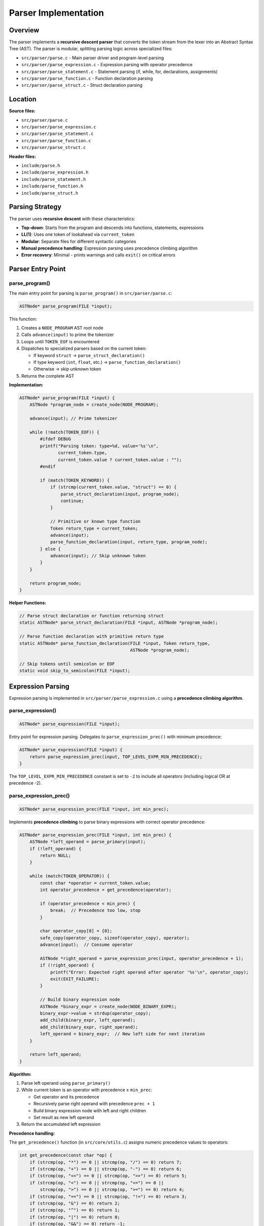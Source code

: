 Parser Implementation
=====================

Overview
--------

The parser implements a **recursive descent parser** that converts the token stream from the lexer into an Abstract Syntax Tree (AST). The parser is modular, splitting parsing logic across specialized files:

- ``src/parser/parse.c`` - Main parser driver and program-level parsing
- ``src/parser/parse_expression.c`` - Expression parsing with operator precedence
- ``src/parser/parse_statement.c`` - Statement parsing (if, while, for, declarations, assignments)
- ``src/parser/parse_function.c`` - Function declaration parsing
- ``src/parser/parse_struct.c`` - Struct declaration parsing

Location
--------

**Source files:**

* ``src/parser/parse.c``
* ``src/parser/parse_expression.c``
* ``src/parser/parse_statement.c``
* ``src/parser/parse_function.c``
* ``src/parser/parse_struct.c``

**Header files:**

* ``include/parse.h``
* ``include/parse_expression.h``
* ``include/parse_statement.h``
* ``include/parse_function.h``
* ``include/parse_struct.h``

Parsing Strategy
----------------

The parser uses **recursive descent** with these characteristics:

* **Top-down**: Starts from the program and descends into functions, statements, expressions
* **LL(1)**: Uses one token of lookahead via ``current_token``
* **Modular**: Separate files for different syntactic categories
* **Manual precedence handling**: Expression parsing uses precedence climbing algorithm
* **Error recovery**: Minimal - prints warnings and calls ``exit()`` on critical errors

Parser Entry Point
------------------

parse_program()
~~~~~~~~~~~~~~~

The main entry point for parsing is ``parse_program()`` in ``src/parser/parse.c``:

.. code-block:: c

   ASTNode* parse_program(FILE *input);

This function:

1. Creates a ``NODE_PROGRAM`` AST root node
2. Calls ``advance(input)`` to prime the tokenizer
3. Loops until ``TOKEN_EOF`` is encountered
4. Dispatches to specialized parsers based on the current token:
   
   - If keyword ``struct`` → ``parse_struct_declaration()``
   - If type keyword (``int``, ``float``, etc.) → ``parse_function_declaration()``
   - Otherwise → skip unknown token

5. Returns the complete AST

**Implementation:**

.. code-block:: c

   ASTNode* parse_program(FILE *input) {
       ASTNode *program_node = create_node(NODE_PROGRAM);
       
       advance(input); // Prime tokenizer

       while (!match(TOKEN_EOF)) {
           #ifdef DEBUG
           printf("Parsing token: type=%d, value='%s'\n", 
                  current_token.type, 
                  current_token.value ? current_token.value : "");
           #endif
           
           if (match(TOKEN_KEYWORD)) {
               if (strcmp(current_token.value, "struct") == 0) {
                   parse_struct_declaration(input, program_node);
                   continue;
               }
               
               // Primitive or known type function
               Token return_type = current_token;
               advance(input);
               parse_function_declaration(input, return_type, program_node);
           } else {
               advance(input); // Skip unknown token
           }
       }
       
       return program_node;
   }

**Helper Functions:**

.. code-block:: c

   // Parse struct declaration or function returning struct
   static ASTNode* parse_struct_declaration(FILE *input, ASTNode *program_node);
   
   // Parse function declaration with primitive return type
   static ASTNode* parse_function_declaration(FILE *input, Token return_type, 
                                              ASTNode *program_node);
   
   // Skip tokens until semicolon or EOF
   static void skip_to_semicolon(FILE *input);

Expression Parsing
------------------

Expression parsing is implemented in ``src/parser/parse_expression.c`` using a **precedence climbing algorithm**.

parse_expression()
~~~~~~~~~~~~~~~~~~

.. code-block:: c

   ASTNode* parse_expression(FILE *input);

Entry point for expression parsing. Delegates to ``parse_expression_prec()`` with minimum precedence:

.. code-block:: c

   ASTNode* parse_expression(FILE *input) { 
       return parse_expression_prec(input, TOP_LEVEL_EXPR_MIN_PRECEDENCE);
   }

The ``TOP_LEVEL_EXPR_MIN_PRECEDENCE`` constant is set to ``-2`` to include all operators (including logical OR at precedence -2).

parse_expression_prec()
~~~~~~~~~~~~~~~~~~~~~~~

.. code-block:: c

   ASTNode* parse_expression_prec(FILE *input, int min_prec);

Implements **precedence climbing** to parse binary expressions with correct operator precedence:

.. code-block:: c

   ASTNode* parse_expression_prec(FILE *input, int min_prec) {
       ASTNode *left_operand = parse_primary(input);
       if (!left_operand) {
           return NULL;
       }
       
       while (match(TOKEN_OPERATOR)) {
           const char *operator = current_token.value;
           int operator_precedence = get_precedence(operator);
           
           if (operator_precedence < min_prec) {
               break;  // Precedence too low, stop
           }
           
           char operator_copy[8] = {0};
           safe_copy(operator_copy, sizeof(operator_copy), operator);
           advance(input);  // Consume operator
           
           ASTNode *right_operand = parse_expression_prec(input, operator_precedence + 1);
           if (!right_operand) {
               printf("Error: Expected right operand after operator '%s'\n", operator_copy);
               exit(EXIT_FAILURE);
           }
           
           // Build binary expression node
           ASTNode *binary_expr = create_node(NODE_BINARY_EXPR);
           binary_expr->value = strdup(operator_copy);
           add_child(binary_expr, left_operand);
           add_child(binary_expr, right_operand);
           left_operand = binary_expr;  // New left side for next iteration
       }
       
       return left_operand;
   }

**Algorithm:**

1. Parse left operand using ``parse_primary()``
2. While current token is an operator with precedence ≥ ``min_prec``:
   
   - Get operator and its precedence
   - Recursively parse right operand with precedence ``prec + 1``
   - Build binary expression node with left and right children
   - Set result as new left operand

3. Return the accumulated left expression

**Precedence handling:**

The ``get_precedence()`` function (in ``src/core/utils.c``) assigns numeric precedence values to operators:

.. code-block:: c

   int get_precedence(const char *op) {
       if (strcmp(op, "*") == 0 || strcmp(op, "/") == 0) return 7;
       if (strcmp(op, "+") == 0 || strcmp(op, "-") == 0) return 6;
       if (strcmp(op, "<<") == 0 || strcmp(op, ">>") == 0) return 5;
       if (strcmp(op, "<") == 0 || strcmp(op, "<=") == 0 ||
           strcmp(op, ">") == 0 || strcmp(op, ">=") == 0) return 4;
       if (strcmp(op, "==") == 0 || strcmp(op, "!=") == 0) return 3;
       if (strcmp(op, "&") == 0) return 2;
       if (strcmp(op, "^") == 0) return 1;
       if (strcmp(op, "|") == 0) return 0;
       if (strcmp(op, "&&") == 0) return -1;
       if (strcmp(op, "||") == 0) return -2;
       return -1000;  // Unknown operator
   }

**Precedence table** (higher number = higher precedence):

========= =================================== ===========
Prec      Operators                           Assoc
========= =================================== ===========
7         ``*``, ``/``                        Left
6         ``+``, ``-``                        Left
5         ``<<``, ``>>``                      Left
4         ``<``, ``<=``, ``>``, ``>=``        Left
3         ``==``, ``!=``                      Left
2         ``&``                               Left
1         ``^``                               Left
0         ``|``                               Left
-1        ``&&``                              Left
-2        ``||``                              Left
========= =================================== ===========

.. note::
   All operators are **left-associative**. The ``prec + 1`` in the recursive call ensures left associativity.

parse_primary()
~~~~~~~~~~~~~~~

.. code-block:: c

   ASTNode* parse_primary(FILE *input);

Parses primary expressions (terminals and unary operations).

**Helper Functions:**

.. code-block:: c

   static ASTNode* parse_logical_not(FILE *input);
   static ASTNode* parse_bitwise_not(FILE *input);
   static ASTNode* parse_unary_minus(FILE *input);
   static ASTNode* parse_parenthesized_expr(FILE *input);
   static void parse_field_access(FILE *input, char *identifier_buffer, size_t buffer_size);
   static void parse_array_index(FILE *input, char *index_buffer, size_t buffer_size);
   static void validate_array_bounds(const char *identifier_name, const char *index_expr);
   static ASTNode* parse_identifier(FILE *input);
   static ASTNode* parse_number(FILE *input);

**Main Function:**

.. code-block:: c

   ASTNode* parse_primary(FILE *input) {
       // Unary operators
       if (match(TOKEN_OPERATOR) && strcmp(current_token.value, "!") == 0) {
           return parse_logical_not(input);
       }
       if (match(TOKEN_OPERATOR) && strcmp(current_token.value, "~") == 0) {
           return parse_bitwise_not(input);
       }
       if (match(TOKEN_OPERATOR) && strcmp(current_token.value, "-") == 0) {
           return parse_unary_minus(input);
       }
       
       // Parenthesized expressions
       if (match(TOKEN_PARENTHESIS_OPEN)) {
           return parse_parenthesized_expr(input);
       }
       
       // Identifiers (with field access and array indexing)
       if (match(TOKEN_IDENTIFIER)) {
           return parse_identifier(input);
       }
       
       // Number literals
       if (match(TOKEN_NUMBER)) {
           return parse_number(input);
       }
       
       return NULL;
   }

**Supported primary expressions:**

1. **Unary operators**: ``!``, ``~``, ``-``
2. **Parenthesized expressions**: ``(expr)``
3. **Identifiers**: ``foo``
4. **Struct field access**: ``foo.bar.baz`` (converted to ``foo__bar__baz``)
5. **Array subscripting**: ``arr[index]`` with bounds checking
6. **Numbers**: ``42``, ``3.14``

**Helper Function Examples:**

.. code-block:: c

   // Logical NOT: !expr
   static ASTNode* parse_logical_not(FILE *input) {
       advance(input);  // consume '!'
       ASTNode *operand = parse_primary(input);
       if (!operand) {
           return NULL;
       }
       
       ASTNode *not_node = create_node(NODE_BINARY_OP);
       not_node->value = strdup("!");
       add_child(not_node, operand);
       return not_node;
   }
   
   // Array bounds validation
   static void validate_array_bounds(const char *identifier_name, const char *index_expr) {
       if (!is_number_str(index_expr)) {
           return;  // Dynamic index, cannot validate at parse time
       }
       
       int index_value = atoi(index_expr);
       int array_size = find_array_size(identifier_name);
       
       if (array_size > 0 && (index_value < 0 || index_value >= array_size)) {
           printf("Error (line %d): Array index %d out of bounds for '%s' with size %d\n",
                  current_token.line, index_value, identifier_name, array_size);
           exit(EXIT_FAILURE);
       }
   }

**Field access flattening:**

Struct field access like ``foo.bar.baz`` is converted to the flat identifier ``foo__bar__baz`` at parse time. This simplification allows the code generator to treat all identifiers uniformly.

Statement Parsing
-----------------

Statement parsing is implemented in ``src/parser/parse_statement.c``.

parse_statement()
~~~~~~~~~~~~~~~~~

.. code-block:: c

   ASTNode* parse_statement(FILE *input);

Parses individual statements and returns a ``NODE_STATEMENT`` AST node containing the actual statement as a child.

**Helper Functions:**

.. code-block:: c

   static ASTNode* parse_initializer_list(FILE *input, int is_array);
   static ASTNode* parse_variable_declaration(FILE *input, Token type_token);
   static void parse_lhs_expression(FILE *input, Token lhs_token, 
                                     char *lhs_buf, size_t lhs_buf_size,
                                     char *idx_buf, size_t idx_buf_size, 
                                     char *base_name, size_t base_name_size);
   static ASTNode* parse_assignment_or_expression(FILE *input);
   static ASTNode* parse_return_statement(FILE *input);
   static void parse_else_blocks(FILE *input, ASTNode *if_node);
   static ASTNode* parse_if_statement(FILE *input);
   static ASTNode* parse_while_statement(FILE *input);
   static ASTNode* parse_for_init(FILE *input);
   static ASTNode* parse_for_increment(FILE *input);
   static ASTNode* parse_for_statement(FILE *input);
   static ASTNode* parse_break_statement(FILE *input);
   static ASTNode* parse_continue_statement(FILE *input);

**Main Function:**

.. code-block:: c

   ASTNode* parse_statement(FILE *input) {
       ASTNode *stmt_node = create_node(NODE_STATEMENT);
       ASTNode *sub_statement = NULL;
       
       // Variable declaration
       if (match(TOKEN_KEYWORD) && (strcmp(current_token.value, "int") == 0 ||
                                     strcmp(current_token.value, "float") == 0 ||
                                     strcmp(current_token.value, "char") == 0 ||
                                     strcmp(current_token.value, "double") == 0 ||
                                     strcmp(current_token.value, "struct") == 0)) {
           Token type_token = current_token;
           advance(input);
           sub_statement = parse_variable_declaration(input, type_token);
           if (sub_statement) {
               add_child(stmt_node, sub_statement);
           }
           return stmt_node;
       }
       
       // Assignment or expression
       if (match(TOKEN_IDENTIFIER)) {
           sub_statement = parse_assignment_or_expression(input);
           if (sub_statement) {
               add_child(stmt_node, sub_statement);
           }
           return stmt_node;
       }
       
       // Return statement
       if (match(TOKEN_KEYWORD) && strcmp(current_token.value, "return") == 0) {
           return parse_return_statement(input);
       }
       
       // If statement
       if (match(TOKEN_KEYWORD) && strcmp(current_token.value, "if") == 0) {
           sub_statement = parse_if_statement(input);
           if (sub_statement) {
               add_child(stmt_node, sub_statement);
           }
           return stmt_node;
       }
       
       // While/for/break/continue statements...
       // (similar dispatch pattern)
       
       return stmt_node;
   }

**Supported statement types:**

1. **Variable declarations**: ``int x;``, ``int arr[10];``, ``struct Foo f;``
2. **Assignments**: ``x = expr;``, ``arr[i] = expr;``, ``foo.bar = expr;``
3. **Control flow**: ``if``, ``else if``, ``else``, ``while``, ``for``
4. **Loop control**: ``break``, ``continue``
5. **Return**: ``return expr;``

Variable Declarations
~~~~~~~~~~~~~~~~~~~~~

Variable declarations are handled by the ``parse_variable_declaration()`` helper function:

.. code-block:: c

   static ASTNode* parse_variable_declaration(FILE *input, Token type_token) {
       Token name_token = {0};
       ASTNode *var_decl_node = NULL;
       ASTNode *init_expr = NULL;
       ASTNode *init_list = NULL;
       int is_struct = 0;
       int is_array = 0;
       char arr_size_buf[ARRAY_SIZE_BUFFER_SIZE] = {0};
       char buf[GENERAL_BUFFER_SIZE] = {0};
       
       // Check if it's a struct type
       if (strcmp(type_token.value, "struct") == 0) {
           if (!match(TOKEN_IDENTIFIER)) {
               printf("Error (line %d): Expected struct name after 'struct'\n", 
                      current_token.line);
               exit(EXIT_FAILURE);
           }
           type_token = current_token;
           advance(input);
           is_struct = 1;
       }
       
       // Get variable name
       if (!match(TOKEN_IDENTIFIER)) {
           printf("Error (line %d): Expected variable name after type\n", 
                  current_token.line);
           exit(EXIT_FAILURE);
       }
       
       name_token = current_token;
       advance(input);
       
       var_decl_node = create_node(NODE_VAR_DECL);
       var_decl_node->token = type_token;
       var_decl_node->value = strdup(name_token.value);
       
       // Handle array declaration
       if (match(TOKEN_BRACKET_OPEN)) {
           is_array = 1;
           advance(input);
           
           if (!match(TOKEN_NUMBER)) {
               printf("Error (line %d): Expected array size after '['\n", 
                      current_token.line);
               exit(EXIT_FAILURE);
           }
           
           snprintf(arr_size_buf, sizeof(arr_size_buf), "%s", current_token.value);
           snprintf(buf, sizeof(buf), "%s[%s]", name_token.value, current_token.value);
           free(var_decl_node->value);
           var_decl_node->value = strdup(buf);
           advance(input);
           
           register_array(name_token.value, atoi(arr_size_buf));
           
           if (!consume(input, TOKEN_BRACKET_CLOSE)) {
               printf("Error (line %d): Expected ']' after array size\n", 
                      current_token.line);
               exit(EXIT_FAILURE);
           }
       }
       
       // Handle initialization
       if (match(TOKEN_OPERATOR) && strcmp(current_token.value, "=") == 0) {
           advance(input);
           
           if (is_array && match(TOKEN_BRACE_OPEN)) {
               init_list = parse_initializer_list(input, 1);
               add_child(var_decl_node, init_list);
           } else if (is_struct && match(TOKEN_BRACE_OPEN)) {
               init_list = parse_initializer_list(input, 0);
               add_child(var_decl_node, init_list);
           } else {
               init_expr = parse_expression(input);
               if (init_expr) {
                   add_child(var_decl_node, init_expr);
               }
               while (!match(TOKEN_SEMICOLON) && !match(TOKEN_EOF)) {
                   advance(input);
               }
           }
       }
       
       if (!consume(input, TOKEN_SEMICOLON)) {
           printf("Error (line %d): Expected ';' after variable declaration\n", 
                  current_token.line);
           exit(EXIT_FAILURE);
       }
       
       return var_decl_node;
   }

**Array registration:**

When an array declaration is parsed, ``register_array()`` is called to record the array name and size in a global symbol table. This enables bounds checking during parsing.

Assignments
~~~~~~~~~~~

Assignments are handled by the ``parse_assignment_or_expression()`` helper function, which delegates left-hand side parsing to ``parse_lhs_expression()``:

.. code-block:: c

   static ASTNode* parse_assignment_or_expression(FILE *input) {
       Token lhs_token = current_token;
       ASTNode *assign_node = NULL;
       ASTNode *lhs_expr = NULL;
       ASTNode *rhs_node = NULL;
       char lhs_buf[LHS_BUFFER_SIZE] = {0};
       char idx_buf[INDEX_BUFFER_SIZE] = {0};
       char base_name[BASE_NAME_BUFFER_SIZE] = {0};
       
       advance(input);
       
       parse_lhs_expression(input, lhs_token, lhs_buf, sizeof(lhs_buf),
                           idx_buf, sizeof(idx_buf), base_name, sizeof(base_name));
       
       lhs_expr = create_node(NODE_EXPRESSION);
       lhs_expr->value = strdup(lhs_buf);
       
       if (match(TOKEN_OPERATOR) && strcmp(current_token.value, "=") == 0) {
           advance(input);
           assign_node = create_node(NODE_ASSIGNMENT);
           add_child(assign_node, lhs_expr);
           
           rhs_node = parse_expression(input);
           if (rhs_node) {
               add_child(assign_node, rhs_node);
           }
           
           if (!consume(input, TOKEN_SEMICOLON)) {
               printf("Error (line %d): Expected ';' after assignment\n", 
                      current_token.line);
               exit(EXIT_FAILURE);
           }
           
           return assign_node;
       } else {
           // Not an assignment, skip to semicolon
           while (!match(TOKEN_SEMICOLON) && !match(TOKEN_EOF)) {
               advance(input);
           }
           if (match(TOKEN_SEMICOLON)) {
               advance(input);
           }
           free_node(lhs_expr);
           return NULL;
       }
   }

The ``parse_lhs_expression()`` helper handles field access (``foo.bar`` → ``foo__bar``) and array indexing (``arr[i]``) with bounds validation for constant indices.

Control Flow Statements
~~~~~~~~~~~~~~~~~~~~~~~

The parser handles if, while, and for statements through dedicated helper functions.

**If Statements**

``parse_if_statement()`` handles if/else-if/else chains:

.. code-block:: c

   static ASTNode* parse_if_statement(FILE *input) {
       advance(input);
       
       if (!consume(input, TOKEN_PARENTHESIS_OPEN)) {
           printf("Error: Expected '(' after 'if'\n");
           exit(EXIT_FAILURE);
       }
       
       ASTNode *cond_expr = parse_expression(input);
       
       if (!consume(input, TOKEN_PARENTHESIS_CLOSE)) {
           printf("Error: Expected ')' after if condition\n");
           exit(EXIT_FAILURE);
       }
       if (!consume(input, TOKEN_BRACE_OPEN)) {
           printf("Error: Expected '{' after if condition\n");
           exit(EXIT_FAILURE);
       }
       
       ASTNode *if_node = create_node(NODE_IF_STATEMENT);
       if (cond_expr) {
           add_child(if_node, cond_expr);
       }
       
       while (!match(TOKEN_BRACE_CLOSE) && !match(TOKEN_EOF)) {
           ASTNode *inner_stmt = parse_statement(input);
           if (inner_stmt) {
               add_child(if_node, inner_stmt);
           }
       }
       
       consume(input, TOKEN_BRACE_CLOSE);
       parse_else_blocks(input, if_node);  // Handles else-if and else
       
       return if_node;
   }

The ``parse_else_blocks()`` helper handles chained else-if and final else blocks.

**While Statements**

``parse_while_statement()`` handles loop syntax and tracks nesting depth:

.. code-block:: c

   static ASTNode* parse_while_statement(FILE *input) {
       advance(input);
       
       consume(input, TOKEN_PARENTHESIS_OPEN);
       ASTNode *cond_expr = parse_expression(input);
       consume(input, TOKEN_PARENTHESIS_CLOSE);
       consume(input, TOKEN_BRACE_OPEN);
       
       ASTNode *while_node = create_node(NODE_WHILE_STATEMENT);
       if (cond_expr) {
           add_child(while_node, cond_expr);
       }
       
       s_loop_depth++;  // Track loop nesting for break/continue validation
       while (!match(TOKEN_BRACE_CLOSE) && !match(TOKEN_EOF)) {
           ASTNode *inner_stmt = parse_statement(input);
           if (inner_stmt) {
               add_child(while_node, inner_stmt);
           }
       }
       s_loop_depth--;
       
       consume(input, TOKEN_BRACE_CLOSE);
       return while_node;
   }

**For Statements**

``parse_for_statement()`` handles initialization, condition, and increment:

.. code-block:: c

   static ASTNode* parse_for_statement(FILE *input) {
       advance(input);
       consume(input, TOKEN_PARENTHESIS_OPEN);
       
       // Parse initialization (var decl or assignment)
       ASTNode *init_node = parse_for_init(input);
       if (match(TOKEN_SEMICOLON)) {
           advance(input);
       }
       
       // Parse condition
       ASTNode *cond_expr = NULL;
       if (!match(TOKEN_SEMICOLON)) {
           cond_expr = parse_expression(input);
       }
       consume(input, TOKEN_SEMICOLON);
       
       // Parse increment (i++, i--, i = i + 1, etc.)
       ASTNode *incr_expr = parse_for_increment(input);
       consume(input, TOKEN_PARENTHESIS_CLOSE);
       consume(input, TOKEN_BRACE_OPEN);
       
       ASTNode *for_node = create_node(NODE_FOR_STATEMENT);
       if (init_node) add_child(for_node, init_node);
       if (cond_expr) {
           add_child(for_node, cond_expr);
       } else {
           // No condition means infinite loop: for(;;)
           ASTNode *true_expr = create_node(NODE_EXPRESSION);
           true_expr->value = strdup("1");
           add_child(for_node, true_expr);
       }
       if (incr_expr) add_child(for_node, incr_expr);
       
       s_loop_depth++;
       while (!match(TOKEN_BRACE_CLOSE) && !match(TOKEN_EOF)) {
           ASTNode *inner = parse_statement(input);
           if (inner) {
               add_child(for_node, inner);
           }
       }
       s_loop_depth--;
       
       consume(input, TOKEN_BRACE_CLOSE);
       return for_node;
   }

The ``parse_for_init()`` helper handles both variable declarations (``int i = 0``) and assignments (``i = 0``). The ``parse_for_increment()`` helper supports ``i++``, ``i--``, and ``i = expr`` forms.

**For loop AST structure:**

.. code-block:: text

   NODE_FOR_STATEMENT
     ├─ init_node (child 0) - NODE_VAR_DECL or NODE_ASSIGNMENT
     ├─ cond_expr (child 1) - condition expression
     ├─ body_stmt (child 2)
     ├─ body_stmt (child 3)
     ├─ ...
     └─ incr_expr (last child) - increment expression

Break and Continue
~~~~~~~~~~~~~~~~~~

Break and continue statements track loop nesting depth to validate they appear only within loops:

.. code-block:: c

   static int s_loop_depth = 0;  // File-static loop nesting counter
   
   // In while/for parsing:
   s_loop_depth++;
   // ... parse loop body
   s_loop_depth--;
   
   // Break:
   if (match(TOKEN_KEYWORD) && strcmp(current_token.value, "break") == 0) {
       if (s_loop_depth <= 0) {
           printf("Error: 'break' not within a loop\n");
           exit(EXIT_FAILURE);
       }
       advance(input);
       consume(input, TOKEN_SEMICOLON);
       br = create_node(NODE_BREAK_STATEMENT);
       add_child(stmt_node, br);
       return stmt_node;
   }
   
   // Continue:
   if (match(TOKEN_KEYWORD) && strcmp(current_token.value, "continue") == 0) {
       if (s_loop_depth <= 0) {
           printf("Error: 'continue' not within a loop\n");
           exit(EXIT_FAILURE);
       }
       advance(input);
       consume(input, TOKEN_SEMICOLON);
       cn = create_node(NODE_CONTINUE_STATEMENT);
       add_child(stmt_node, cn);
       return stmt_node;
   }

Return Statements
~~~~~~~~~~~~~~~~~

Handled by the ``parse_return_statement()`` helper function:

.. code-block:: c

   static ASTNode* parse_return_statement(FILE *input) {
       ASTNode *stmt_node = create_node(NODE_STATEMENT);
       stmt_node->token = current_token;
       advance(input);
       
       ASTNode *return_expr = parse_expression(input);
       if (return_expr) {
           add_child(stmt_node, return_expr);
       }
       
       if (!consume(input, TOKEN_SEMICOLON)) {
           printf("Error (line %d): Expected ';' after return statement\n", 
                  current_token.line);
           exit(EXIT_FAILURE);
       }
       
       return stmt_node;
   }

Function Parsing
----------------

Function parsing is implemented in ``src/parser/parse_function.c``.

parse_function()
~~~~~~~~~~~~~~~~

.. code-block:: c

   ASTNode* parse_function(FILE *input, Token return_type, Token function_name);

Parses a complete function declaration including parameters and body.

**Helper Functions:**

.. code-block:: c

   static ASTNode* parse_single_parameter(FILE *input, Token *parameter_type);
   static void parse_function_parameters(FILE *input, ASTNode *function_node);
   static void parse_function_body(FILE *input, ASTNode *function_node);

**Implementation:**

.. code-block:: c

   ASTNode* parse_function(FILE *input, Token return_type, Token function_name) {
       // Initialize function node
       ASTNode *function_node = create_node(NODE_FUNCTION_DECL);
       function_node->token = return_type;
       function_node->value = strdup(function_name.value);
       
       // Reset global array count for this function scope
       g_array_count = 0;
       
       // Parse function parameters
       parse_function_parameters(input, function_node);
       
       // Parse function body
       parse_function_body(input, function_node);
       
       return function_node;
   }

**Parameter Parsing:**

.. code-block:: c

   static void parse_function_parameters(FILE *input, ASTNode *function_node) {
       if (!consume(input, TOKEN_PARENTHESIS_OPEN)) {
           printf("Error: Expected '(' after function name\n");
           exit(EXIT_FAILURE);
       }
       
       while (!match(TOKEN_PARENTHESIS_CLOSE) && !match(TOKEN_EOF)) {
           if (match(TOKEN_KEYWORD)) {
               Token parameter_type;
               ASTNode *parameter_node = parse_single_parameter(input, &parameter_type);
               if (parameter_node) {
                   add_child(function_node, parameter_node);
               }
               
               if (match(TOKEN_COMMA)) {
                   advance(input);
               }
           } else {
               advance(input);
           }
       }
       
       if (!consume(input, TOKEN_PARENTHESIS_CLOSE)) {
           printf("Error: Expected ')' after parameter list\n");
           exit(EXIT_FAILURE);
       }
   }

The ``parse_single_parameter()`` helper handles both primitive types (``int x``) and struct types (``struct Point p``).

Struct Parsing
--------------

Struct parsing is implemented in ``src/parser/parse_struct.c``.

parse_struct()
~~~~~~~~~~~~~~

.. code-block:: c

   ASTNode* parse_struct(FILE *input, Token struct_name_token);

Parses a complete struct definition: ``struct Name { type field; ... };``

**Helper Functions:**

.. code-block:: c

   static void register_struct_in_table(int struct_index, Token struct_name_token);
   static void register_field_in_struct(int struct_index, Token field_type, Token field_name);
   static ASTNode* parse_struct_field(FILE *input, int struct_index);

**Implementation:**

.. code-block:: c

   ASTNode* parse_struct(FILE *input, Token struct_name_token) {
       if (!consume(input, TOKEN_BRACE_OPEN)) {
           printf("Error (line %d): Expected '{' after struct name\n", 
                  current_token.line);
           return NULL;
       }
       
       ASTNode *struct_node = create_node(NODE_STRUCT_DECL);
       struct_node->value = strdup(struct_name_token.value);
       
       int struct_index = g_struct_count;
       register_struct_in_table(struct_index, struct_name_token);
       
       // Parse all fields
       while (!match(TOKEN_BRACE_CLOSE) && !match(TOKEN_EOF)) {
           ASTNode *field_node = parse_struct_field(input, struct_index);
           if (field_node) {
               add_child(struct_node, field_node);
           } else {
               advance(input);  // Skip unknown tokens
           }
       }
       
       consume(input, TOKEN_BRACE_CLOSE);
       consume(input, TOKEN_SEMICOLON);
       
       if (struct_index == g_struct_count) {
           g_struct_count++;
       }
       
       return struct_node;
   }

**Field Parsing:**

.. code-block:: c

   static ASTNode* parse_struct_field(FILE *input, int struct_index) {
       if (!match(TOKEN_KEYWORD)) {
           return NULL;
       }
       
       Token field_type = current_token;
       advance(input);
       
       if (!match(TOKEN_IDENTIFIER)) {
           printf("Error (line %d): Expected field name in struct\n", 
                  current_token.line);
           exit(EXIT_FAILURE);
       }
       
       Token field_name = current_token;
       advance(input);
       
       ASTNode *field_node = create_node(NODE_VAR_DECL);
       field_node->token = field_type;
       field_node->value = strdup(field_name.value);
       
       register_field_in_struct(struct_index, field_type, field_name);
       
       if (!consume(input, TOKEN_SEMICOLON)) {
           printf("Error (line %d): Expected ';' after struct field\n", 
                  current_token.line);
           exit(EXIT_FAILURE);
       }
       
       return field_node;
   }

**Global Symbol Table:**

Structs are registered in a global symbol table during parsing:

.. code-block:: c

   extern StructInfo g_structs[MAX_STRUCTS];
   extern int g_struct_count;

This enables validation of struct field access and proper type information for code generation.

Error Handling
--------------

The parser has **aggressive error handling**:

* **Expected token errors**: Calls ``exit(EXIT_FAILURE)`` when required tokens are missing
* **Bounds checking**: Validates array indices at parse time if they are constants
* **Loop context validation**: Ensures ``break``/``continue`` appear only in loops
* **Warnings**: Prints warnings for unimplemented features (e.g., global variables)

**Example error messages:**

.. code-block:: text

   Error (line 42): Expected ')' after expression
   Error (line 15): Array index 10 out of bounds for 'arr' with size 5
   Error (line 8): 'break' not within a loop

Limitations
-----------

**No semantic analysis:**

* Type checking is deferred to later phases
* No symbol table maintenance during parsing (except for array bounds)
* No validation of struct field names

**Limited error recovery:**

* Parse errors cause immediate program termination
* No attempt to synchronize and continue parsing
* Single error reported per invocation

**Grammar restrictions:**

* Braces required for all control structures (no single-statement bodies)
* No switch statements
* No do-while loops
* No ternary operator (``? :``)
* No comma operator
* No function pointers
* No typedefs

Summary
-------

The parser is a **modular recursive descent implementation** that:

* Uses **precedence climbing** for expression parsing
* Provides **clear separation** between syntactic categories (expressions, statements, functions, structs)
* Implements **early validation** (array bounds, loop context)
* Flattens struct field access at parse time
* Uses global token stream state for simplicity
* Terminates aggressively on errors

The implementation prioritizes **correctness and clarity**, handling the C subset required by the compiler with clean, well-organized code.

